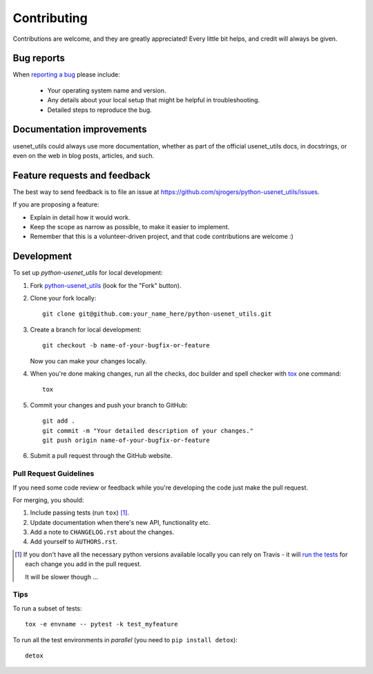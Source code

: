 ============
Contributing
============

Contributions are welcome, and they are greatly appreciated! Every
little bit helps, and credit will always be given.

Bug reports
===========

When `reporting a bug <https://github.com/sjrogers/python-usenet_utils/issues>`_ please include:

    * Your operating system name and version.
    * Any details about your local setup that might be helpful in troubleshooting.
    * Detailed steps to reproduce the bug.

Documentation improvements
==========================

usenet_utils could always use more documentation, whether as part of the
official usenet_utils docs, in docstrings, or even on the web in blog posts,
articles, and such.

Feature requests and feedback
=============================

The best way to send feedback is to file an issue at https://github.com/sjrogers/python-usenet_utils/issues.

If you are proposing a feature:

* Explain in detail how it would work.
* Keep the scope as narrow as possible, to make it easier to implement.
* Remember that this is a volunteer-driven project, and that code contributions are welcome :)

Development
===========

To set up `python-usenet_utils` for local development:

1. Fork `python-usenet_utils <https://github.com/sjrogers/python-usenet_utils>`_
   (look for the "Fork" button).
2. Clone your fork locally::

    git clone git@github.com:your_name_here/python-usenet_utils.git

3. Create a branch for local development::

    git checkout -b name-of-your-bugfix-or-feature

   Now you can make your changes locally.

4. When you're done making changes, run all the checks, doc builder and spell checker with `tox <http://tox.readthedocs.io/en/latest/install.html>`_ one command::

    tox

5. Commit your changes and push your branch to GitHub::

    git add .
    git commit -m "Your detailed description of your changes."
    git push origin name-of-your-bugfix-or-feature

6. Submit a pull request through the GitHub website.

Pull Request Guidelines
-----------------------

If you need some code review or feedback while you're developing the code just make the pull request.

For merging, you should:

1. Include passing tests (run ``tox``) [1]_.
2. Update documentation when there's new API, functionality etc.
3. Add a note to ``CHANGELOG.rst`` about the changes.
4. Add yourself to ``AUTHORS.rst``.

.. [1] If you don't have all the necessary python versions available locally you can rely on Travis - it will
       `run the tests <https://travis-ci.org/sjrogers/python-usenet_utils/pull_requests>`_ for each change you add in the pull request.

       It will be slower though ...

Tips
----

To run a subset of tests::

    tox -e envname -- pytest -k test_myfeature

To run all the test environments in *parallel* (you need to ``pip install detox``)::

    detox
